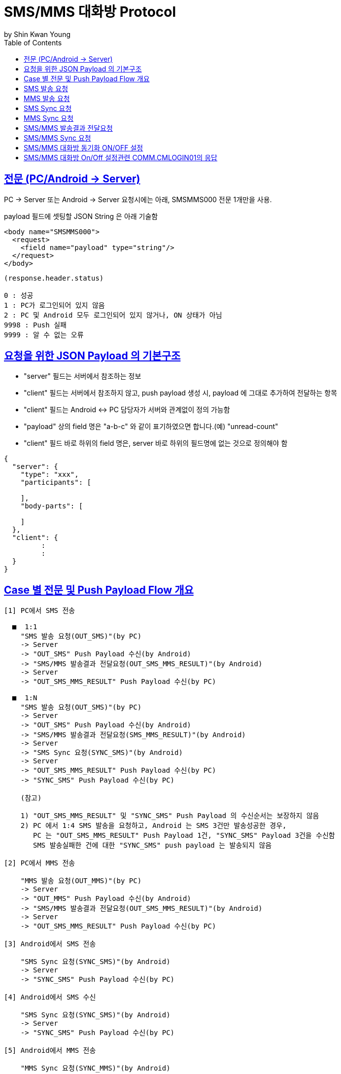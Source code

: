 = SMS/MMS 대화방 Protocol
by Shin Kwan Young;
:doctype: book
:icons: font
:source-highlighter: highlightjs
:toc: left
:toclevels: 4
:sectlinks:

== 전문 (PC/Android -> Server)

PC -> Server 또는 Android -> Server 요청시에는 아래, SMSMMS000 전문 1개만을 사용.

payload 필드에 셋팅할 JSON String 은 아래 기술함

[source, xml]
----
<body name="SMSMMS000">
  <request>
    <field name="payload" type="string"/>
  </request>
</body>
----

----
(response.header.status)

0 : 성공
1 : PC가 로그인되어 있지 않음
2 : PC 및 Android 모두 로그인되어 있지 않거나, ON 상태가 아님
9998 : Push 실패 
9999 : 알 수 없는 오류
----



== 요청을 위한 JSON Payload 의 기본구조

  - "server" 필드는 서버에서 참조하는 정보

  - "client" 필드는 서버에서 참조하지 않고, push payload 생성 시, payload 에 그대로 추가하여 전달하는 항목

  - "client" 필드는 Android <-> PC 담당자가 서버와 관계없이 정의 가능함

  - "payload" 상의 field 명은 "a-b-c" 와 같이 표기하였으면 합니다.(예) "unread-count"

  - "client" 필드 바로 하위의 field 명은, server 바로 하위의 필드명에 없는 것으로 정의해야 함

[source, json]
----
{
  "server": {
    "type": "xxx",
    "participants": [
      
    ],
    "body-parts": [
      
    ]
  },
  "client": {
         :
         :
  }
}
----

== Case 별 전문 및 Push Payload Flow 개요

----
[1] PC에서 SMS 전송

  ■  1:1
    "SMS 발송 요청(OUT_SMS)"(by PC) 
    -> Server
    -> "OUT_SMS" Push Payload 수신(by Android)
    -> "SMS/MMS 발송결과 전달요청(OUT_SMS_MMS_RESULT)"(by Android)
    -> Server
    -> "OUT_SMS_MMS_RESULT" Push Payload 수신(by PC)

  ■  1:N
    "SMS 발송 요청(OUT_SMS)"(by PC) 
    -> Server
    -> "OUT_SMS" Push Payload 수신(by Android)
    -> "SMS/MMS 발송결과 전달요청(SMS_MMS_RESULT)"(by Android)
    -> Server
    -> "SMS Sync 요청(SYNC_SMS)"(by Android)
    -> Server  
    -> "OUT_SMS_MMS_RESULT" Push Payload 수신(by PC)
    -> "SYNC_SMS" Push Payload 수신(by PC)
    
    (참고)
    
    1) "OUT_SMS_MMS_RESULT" 및 "SYNC_SMS" Push Payload 의 수신순서는 보장하지 않음
    2) PC 에서 1:4 SMS 발송을 요청하고, Android 는 SMS 3건만 발송성공한 경우,
       PC 는 "OUT_SMS_MMS_RESULT" Push Payload 1건, "SYNC_SMS" Payload 3건을 수신함
       SMS 발송실패한 건에 대한 "SYNC_SMS" push payload 는 발송되지 않음

[2] PC에서 MMS 전송

    "MMS 발송 요청(OUT_MMS)"(by PC) 
    -> Server
    -> "OUT_MMS" Push Payload 수신(by Android)
    -> "SMS/MMS 발송결과 전달요청(OUT_SMS_MMS_RESULT)"(by Android)
    -> Server
    -> "OUT_SMS_MMS_RESULT" Push Payload 수신(by PC)

[3] Android에서 SMS 전송

    "SMS Sync 요청(SYNC_SMS)"(by Android) 
    -> Server
    -> "SYNC_SMS" Push Payload 수신(by PC)
    
[4] Android에서 SMS 수신

    "SMS Sync 요청(SYNC_SMS)"(by Android) 
    -> Server
    -> "SYNC_SMS" Push Payload 수신(by PC)
    
[5] Android에서 MMS 전송

    "MMS Sync 요청(SYNC_MMS)"(by Android) 
    -> Server
    -> "SYNC_MMS" Push Payload 수신(by PC)

[6] Android에서 SMS 수신

    "MMS Sync 요청(SYNC_MMS)"(by Android) 
    -> Server
    -> "SYNC_MMS" Push Payload 수신(by PC)


[7] Android 에서 SMS/MMS Sync 요청 (대화박 삭제/메시지 삭제/룸 삭제/읽음처리 용도)

    - [1],[2],[3],[4],[5],[6] 이후 Android 에서 호출함
    
    "SMS/MMS Sync 요청(SYNC_SMS_MMS)"(by Android)
    -> Server 
    -> "SYNC_SMS_MMS" Push 수신(by PC)
----

== SMS 발송 요청

■ 요청 : PC -> Server

■ 설명

  1) PC 에서 1:1 또는 1:N SMS 발송을 위해서 사용함
  2) SMS 1:N 발송시 participants 에 수신자 목록에 추가하는 방식으로 1회 호출하도록 함

[source, json]
----
{
  "server": {
    "type": "OUT_SMS",
    "participants": [
      {
        "mobile": "010-1111-2222"
      },
      {
        "mobile": "010-3333-4444"
      }
    ]
  },
  "client": {
    "temp-id": "xxxxxx",
    "text": "SMS 문자 내용"
  }
}
----

■ Push Payload : Server -> Android

[source, json]
----
{
  "type": "OUT_SMS",
  "participants": [
    {
      "mobile": "010-1111-2222"
    },
    {
      "mobile": "010-3333-4444"
    }
  ],
  "temp-id": "xxxxxx",
  "text": "SMS 문자 내용"
}
----

== MMS 발송 요청

■ 요청 : PC -> Server

■ 설명

  1) PC 에서 1:1 또는 1:N MMS 발송을 위해서 사용함
  2) MMS 1:N 발송시 participants 에 수신자 목록에 추가하는 방식으로 1회 호출하도록 함

[source, json]
----
{
  "server": {
    "type": "OUT_MMS",
    "participants": [
      {
        "mobile": "010-1111-2222"
      },
      {
        "mobile": "010-3333-4444"
      }
    ],
    "body-parts": [
      {
        "part-id": 1,
        "mime-type": "xxxx/yyyy",
        "text": "MMS 문자 내용",
        "file-id": 1
      },
      {
        "part-id": 2,
        "mime-type": "xxxx/yyyy",
        "text": "MMS 문자 내용",
        "file-id": 2
      }
    ]
  },
  "client": {
    "temp-id": "xxxxxx",
    "subject": "MMS 제목"
  }
}
----
    
■ Push Payload : Server -> Android

[source, json]
----
{
  "type": "OUT_MMS",
  "participants": [
    {
      "mobile": "010-1111-2222"
    },
    {
      "mobile": "010-3333-4444"
    }
  ],
  "temp-id": "xxxxxx",
  "subject": "MMS 제목",
  "body-parts": [
    {
      "part-id": 1,
      "mime-type": "xxxx/yyyy",
      "text": "MMS 문자 내용",
      "file-url": "http://x.y.z/a/b/c"
    },
    {
      "part-id": 2,
      "mime-type": "xxxx/yyyy",
      "text": "MMS 문자 내용",
      "file-url": "http://x.y.z/a/b/c"
    }
  ]
}
----

== SMS Sync 요청

■ 요청 : Android -> Server

■ 설명

  1) PC의 SMS 1:1 발송요청에 대해서, Android 는 SMS 발송 성공여부와 관계없이
     본 전문을 호출하지 않음.
     따라서, PC의 SMS 1:1 발송요청에 대해서, PC 는 SYNC_SMS Push Payload를 수신하지 않음
  2) PC의 SMS 1:N 발송요청에 대해서, Android 는 SMS 발송이 성공한 건만큼 호출함
     예) PC에서 4명에게 SMS 발송 요청하고, Android가 3명에게만 SMS 발송성공한 경우,
         Android 는 성공한 SMS 3건에 대해서만, 본 전문을 3번 호출함
         따라서, PC는 3건의 SYNC_SMS Push Payload 를 수신함
  3) Android 제조사 문자앱에서 SMS 1:N 발송을 한경우, Android 는 발송결과를 취합하여
     본 전문을 1회만 호출함.
     따라서, Android 제조사 문자앱에서 SMS 1:N 발송을 한 경우, 
     PC 는 1건의 SYNC_SMS Push Payload 를 수신함

[source, json]
----
{
  "server": {
    "type": "SYNC_SMS",
    "participants": [ // 수신 메시지의 경우, 발송자 목록, 발신 메시지의 경우, 수신자 목록을 의미함
      {
        "mobile": "010-1111-2222",
        "name" : "홍길동1"
      },
      {
        "mobile": "010-1111-3333",
        "name" : "홍길동2"
      }
    ]
  },
  "client": {
    "box" : "IN/OUT",
    "room-id": 222,
    "room-unread-count": 11,
    "message-id": 11,
    "text": "SMS 문자 내용",
    "date": 20190715100021202
  }
}
----

■ Push Payload : Server -> PC

[source, json]
----
{
  "type": "SYNC_SMS",
  "participants": [
  {
    "name": "홍길동1",
    "position": "과장",
    "dept-name": "개발1팀",
    "upper-dept-name": "개발실"
  },
  {
    "name": "홍길동2",
    "position": "수석",
    "dept-name": "개발2팀",
    "upper-dept-name": "개발실"
  }
  ],
  "box": "IN/OUT",
  "room-id": 222,
  "room-unread-count": 11,
  "message-id": 11,
  "text": "SMS 문자 내용",
  "date": 20190715100021202
}
----

== MMS Sync 요청

■ 요청 : Android -> Server

■ 설명

  1) PC의 MMS 1:1 또는 1:N 발송요청에 대해서, Android 는 MMS 발송 성공여부와 관계없이
     본 전문을 호출하지 않음.
     따라서, PC의 MMS 1:1 또는 1:N 발송요청에 대해서, PC 는 SYNC_MMS Push Payload를 
     수신할 수 없음     
  2) Android 제조사 문자앱에서 MMS 1:1 또는 1:N 발송을 한경우, Android 는 발송결과를 취합하여
     본 전문을 1회 호출함

[source, json]
----
{
  "server": {
    "type": "SYNC_MMS",
    "participants": [ // 수신 메시지의 경우, 발송자 목록, 발신 메시지의 경우, 수신자 목록을 의미함
      {
        "mobile": "010-1111-2222",
        "name" : "홍길동1"
      },
      {
        "mobile": "010-1111-3333",
        "name" : "홍길동2"
      }
    ],
    "body-parts": [
      {
        "part-id": 1,
        "mime-type": "xxxx/yyyy",
        "text": "MMS 문자 내용",
        "file-id": 1
      },
      {
        "part-id": 2,
        "mime-type": "xxxx/yyyy",
        "text": "MMS 문자 내용",
        "file-id": 2
      }
    ]
  },
  "client": {
    "box" : "IN/OUT",
    "room-id": 222,
    "room-unread-count": 11,
    "message-id": 11,
    "subject": "MMS 제목"
    "date": 20190715100021202
  }
}
----

■ Push Payload : Server -> PC

[source, json]
----
{
  "type": "SYNC_MMS",
  "participants": [
  {
    "name": "홍길동1",
    "position": "과장",
    "dept-name": "개발1팀",
    "upper-dept-name": "개발실"
  },
  {
    "name": "홍길동2",
    "position": "수석",
    "dept-name": "개발2팀",
    "upper-dept-name": "개발실"
  }
  ],
  "body-parts": [
    {
      "part-id": 1,
      "mime-type": "xxxx/yyyy",
      "text": "MMS 문자 내용",
      "file-url": "http://x.y.z/a/b/c"
    },
    {
      "part-id": 2,
      "mime-type": "xxxx/yyyy",
      "text": "MMS 문자 내용",
      "file-url": "http://x.y.z/a/b/c"
    }
  ],
  "box" : "IN/OUT",
  "room-id": 222,
  "room-unread-count": 11,
  "message-id": 11,
  "subject": "MMS 제목"
  "date": 20190715100021202
}
----

== SMS/MMS 발송결과 전달요청

■ 요청 : Android -> Server

[source, json]
----
{
  "server": {
    "type": "OUT_SMS_MMS_RESULT",
    "participants": [
      {
        "mobile": "010-1111-2222",
        "name": "홍길동1"
      },
      {
        "mobile": "010-1111-2223",
        "name": "홍길동2"
      },
      {
        "mobile": "010-1111-2224",
        "name": ""
      }
    ]
  },
  "client": {
    "sub-type": "SMS/MMS",
    "temp-id": "xxxxxx",
    "send-result":true,//false
    "sms": [
      {
        "receiver": "010-1111-2222",
        "result": true,
        "room-id": 222,
        "message-id": 11,
        "unread-count": 1,
        "date": 20190715100021202
      },
      {
        "receiver": "010-1111-2222",
        "result": false,
        "room-id": 223,
        "message-id": 22,
        "unread-count": 1,
        "date": 20190715100021202
      }
    ],
    "mms": {
      "result": true,
      "room-id": 222,
      "message-id": 11,
      "unread-count": 11,
      "date": 20190715100021202
    }
  }
}
----

■ Push Payload : Server -> PC

[source, json]
----
{
  "type": "OUT_SMS_MMS_RESULT",
  "sub-type": "SMS/MMS",
  "temp-id": "xxxxxx",
  "send-result":true,//false
  "participants": [
      {
        "mobile" : "010-xxxx-yyyy",
        "name": "이름 또는 전화번호",
        "position": "과장",
        "dept-name": "개발1팀",
        "upper-dept-name": "개발실"
      },
      {
        "mobile" : "010-xxxx-yyyy",
        "name": "이름 또는 전화번호",
        "position": "과장",
        "dept-name": "개발1팀",
        "upper-dept-name": "개발실"
      }
    ],
  "sms": [
    {
      "receiver": "010-1111-2222",
      "result": true,
      "room-id": 222,
      "message-id": 11,
      "unread-count": 1,
      "date": 20190715100021202
    },
    {
      "receiver": "010-1111-2222",
        "result": true,
        "room-id": 222,
        "message-id": 11,
        "unread-count": 1,
        "date": 20190715100021202
    }
  ],
  "mms": {
    "result": true,
    "room-id": 222,
    "message-id": 11,
    "unread-count": 11,
    "date": 20190715100021202
  }
}
----

== SMS/MMS Sync 요청

■ 요청 : Android -> Server

[source, json]
----
{
  "server": {
    "type": "SYNC_SMS_MMS"
  },
  "client": {
    "sub-type": "READ/ROOM_DEL/MESSAGE_DEL",
    "room-id": 222,
    "room-unread-count": 11,
    "message-id": 11
  }
}
----

■ Push Payload : Server -> PC

[source, json]
----
{
  "type": "SYNC_SMS_MMS",
  "sub-type": "READ/ROOM_DEL/MESSAGE_DEL",
  "room-id": 222,
  "room-unread-count": 11,
  "message-id": 11
}
----

== SMS/MMS 대화방 동기화 ON/OFF 설정 

■ 요청 : Android -> Server

[source, json]
----
{
  "server": {
    "type": "ON_OFF_SMS_MMS",
    "on": true
  }
}
----

■ 응답 : Server -> Android

----
- SMS/MMS 대화방 ON/OFF 설정 요청에 대한 응답결과는 header 의 status 에 설정
- 응답 header의 status 가 0 인 경우에만 UI 상에 On 으로 변경처리

(header.status 정의)

0 : 설정변경 성공
1 : PC가 로그인되어 있지 않음
9998 : Push 실패 
9999 : 알 수 없는 오류
----

■ Push Payload : Server -> PC

Android 의 요청에 의해 Off -> On 또는 On -> Off 로 설정이 변경된 경우 PC 로 Push 됨

[source, json]
----
{
  "type": "ON_OFF_SMS_MMS",
  "on": true
}
----

== SMS/MMS 대화방 On/Off 설정관련 COMM.CMLOGIN01의 응답

로그인이 성공한 경우, COMM.CMLOGIN01 응답전문 body 의 extJsonStr 필드의 JSON 항목에 다음과 같이 제공함

참고) iOS에서 동일계정으로 로그인시, PC로  "ON_OFF_SMS_MMS" push 가 전송됨

[source, json]
----
{
    ..........., 
    "on-off-sms-mms" : true/false, 
    .........
}
----
